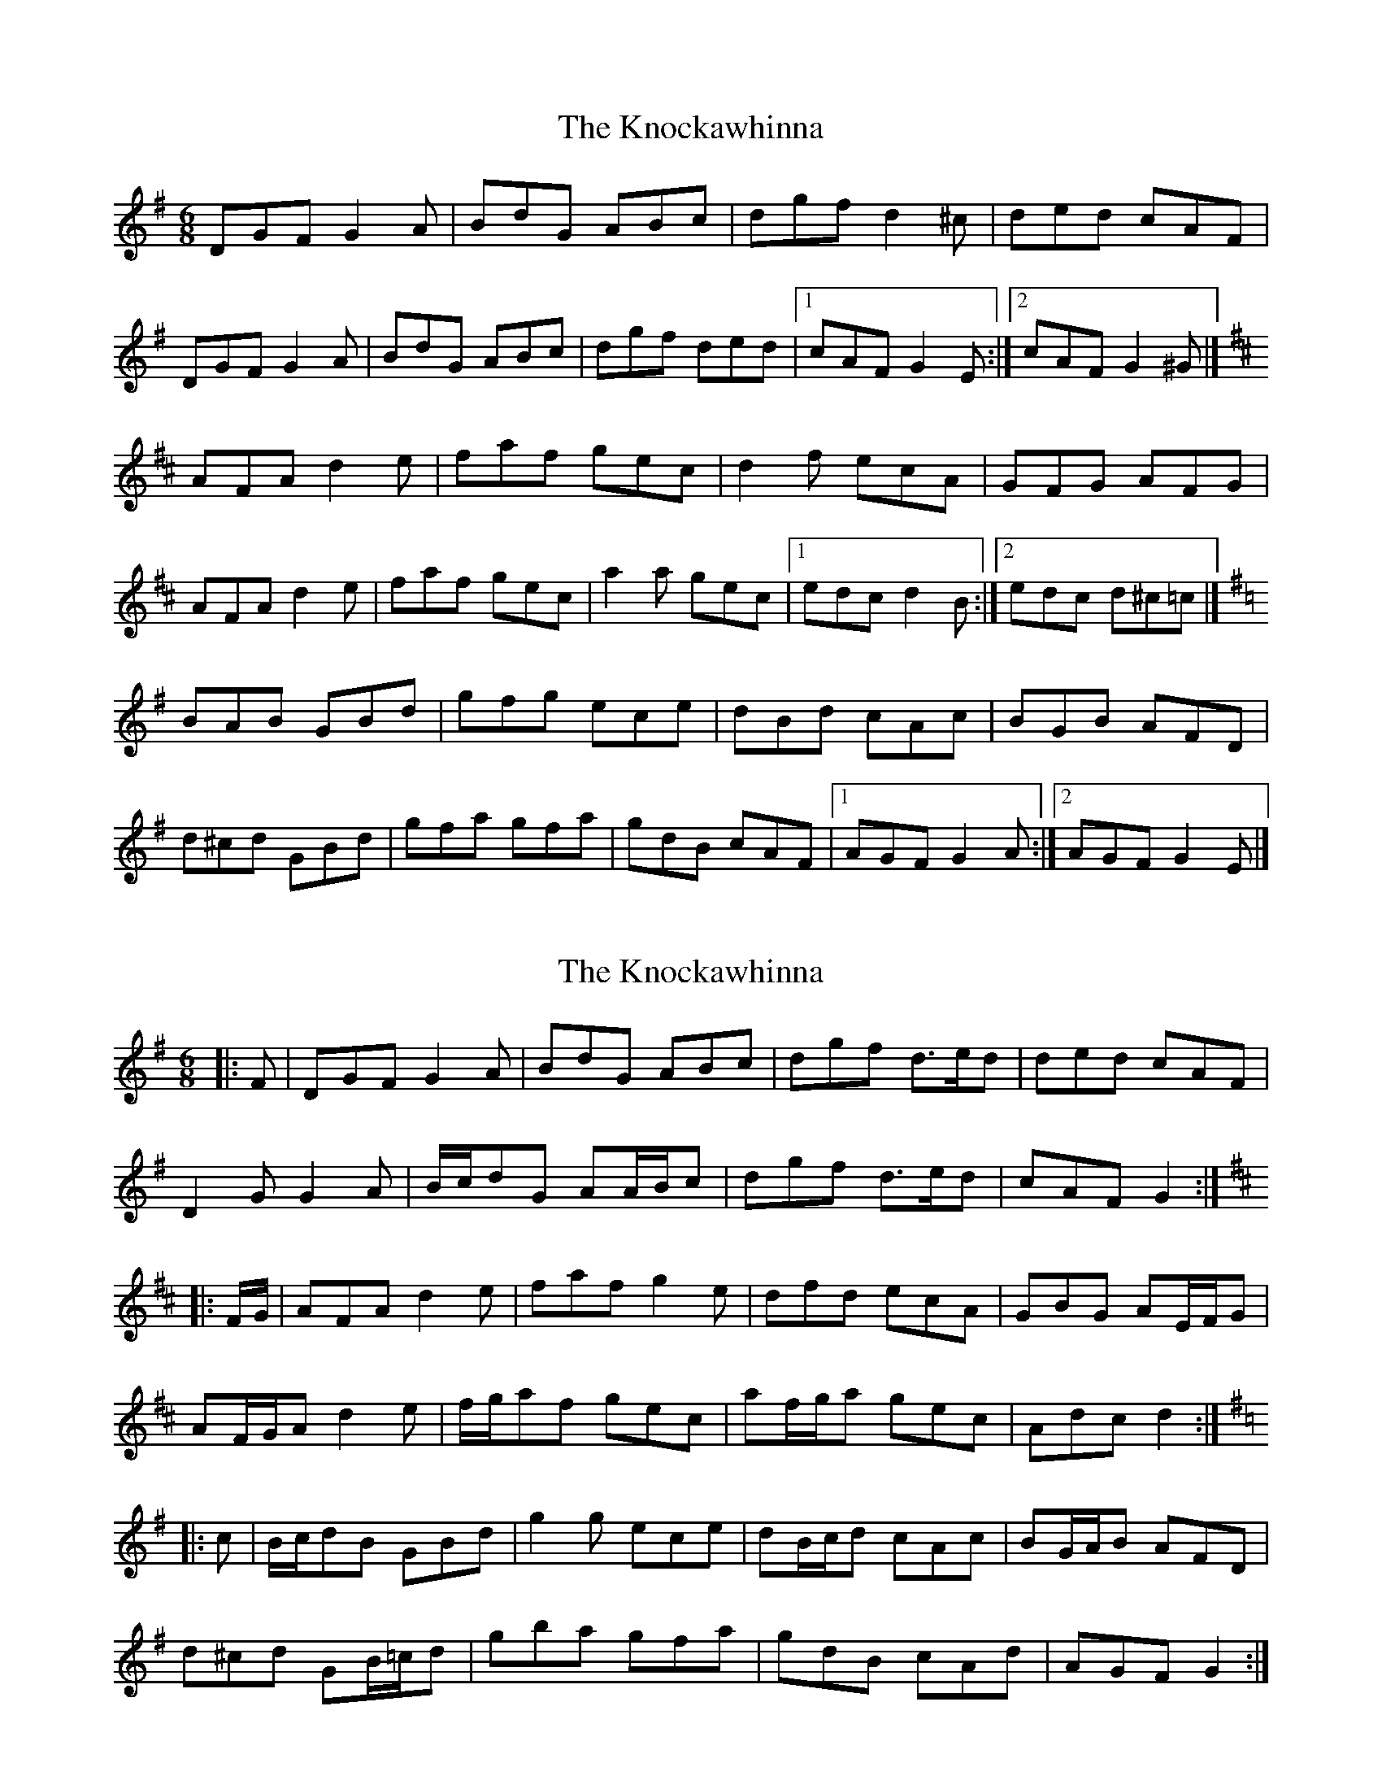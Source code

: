 X: 1
T: Knockawhinna, The
Z: jakep
S: https://thesession.org/tunes/8542#setting8542
R: jig
M: 6/8
L: 1/8
K: Gmaj
DGF G2A | BdG ABc | dgf d2^c | ded cAF |
DGF G2A | BdG ABc | dgf ded |1 cAF G2E :|2 cAF G2^G |]
K: Dmaj
AFA d2e | faf gec | d2f ecA | GFG AFG |
AFA d2e | faf gec | a2a gec |1 edc d2B :|2 edc d^c=c |]
K: Gmaj
BAB GBd | gfg ece | dBd cAc | BGB AFD |
d^cd GBd | gfa gfa | gdB cAF |1 AGF G2A :|2 AGF G2E |]
X: 2
T: Knockawhinna, The
Z: ceolachan
S: https://thesession.org/tunes/8542#setting30111
R: jig
M: 6/8
L: 1/8
K: Gmaj
|: F |DGF G2 A | BdG ABc | dgf d>ed | ded cAF |
D2 G G2 A | B/c/dG AA/B/c | dgf d>ed | cAF G2 :|
K: D Major
|: F/G/ |AFA d2 e | faf g2 e | dfd ecA | GBG AE/F/G |
AF/G/A d2 e | f/g/af gec | af/g/a gec | Adc d2 :|
K: G Major
|: c |B/c/dB GBd | g2 g ece | dB/c/d cAc | BG/A/B AFD |
d^cd GB/=c/d | gba gfa | gdB cAd | AGF G2 :|
X: 3
T: Knockawhinna, The
Z: ceolachan
S: https://thesession.org/tunes/8542#setting30121
R: jig
M: 6/8
L: 1/8
K: Gmaj
|: E |DEF G2 A | BAG ABc | dge ded | ded cAF |
DEF G2 A | BAG ABc | d^cd =cAF |[1 AGF G2 :|[2 AGF GFG ||
|: AFA d2 e | faf gfe | d2 e dcA | GFG AFG |
AFA d2 e | faf g3 | a2 a ge^c |[1 ed^c  ddd :|[2 ed^c dc=c ||
|: BAB GBd | g2 g ege | ddB cBA | BAG FED |
BAB GBd | g2 a g2 a | gec edB |[1 AGF GFG :|[2 AGF G2 |]
X: 4
T: Knockawhinna, The
Z: ceolachan
S: https://thesession.org/tunes/8542#setting30122
R: jig
M: 6/8
L: 1/8
K: Gmaj
|: E |DEF G2 A | BAG ABc | dge ded | ded cAF |
DEF G2 A | BAG AA/B/c | d^cd =cAF | AGF G2 :|
|: F/G/ |AF/G/A d2 e | faf gfe | d2 f e^cA | GE/F/G AFD |
AFA d2 e | f2 f ge/f/g | a2 a ge^c |[1 ed^c  d2 :|[2 ed^c dc=c ||
|: B^AB GBd | g2 g ece | d^cd =cAc | BGB AFD |
B2 B GB/c/d | gfa g2 a | gdB cAF |[1 AGF G2 A :|[2 AGF G2 |]
